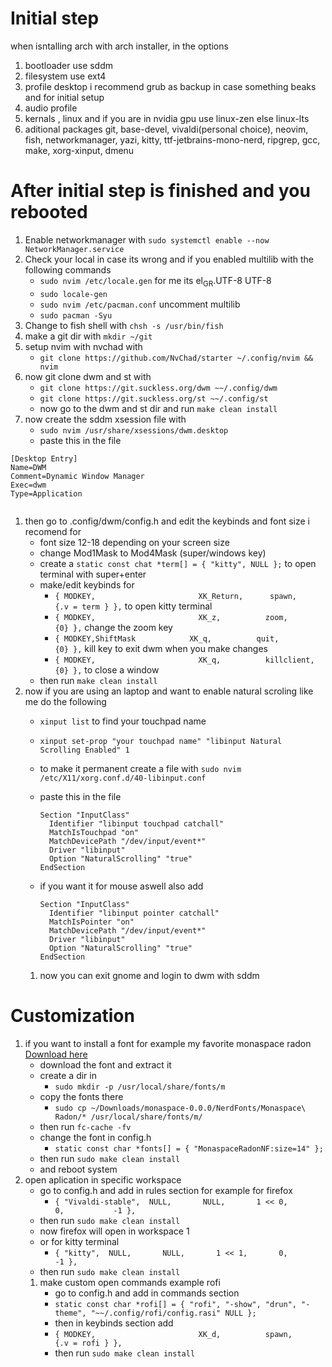 * Initial step 
when isntalling arch with arch installer, in the options 
  1. bootloader use sddm
  2. filesystem use ext4
  3. profile desktop i recommend grub as backup in case something beaks and for initial setup
  4. audio profile
  5. kernals , linux and if you are in nvidia gpu use linux-zen else linux-lts
  6. aditional packages git, base-devel, vivaldi(personal choice), neovim, fish, networkmanager, yazi, kitty, ttf-jetbrains-mono-nerd, ripgrep, gcc, make, xorg-xinput, dmenu
* After initial step is finished and you rebooted 
  1. Enable networkmanager with ~sudo systemctl enable --now NetworkManager.service~
  2. Check your local in case its wrong and if you enabled multilib with the following commands
     - ~sudo nvim /etc/locale.gen~ for me its  el_GR.UTF-8 UTF-8
     - ~sudo locale-gen~
     - ~sudo nvim /etc/pacman.conf~ uncomment multilib
     - ~sudo pacman -Syu~
  3. Change to fish shell with ~chsh -s /usr/bin/fish~
  4. make a git dir with ~mkdir ~/git~
  5. setup nvim with nvchad with 
     - ~git clone https://github.com/NvChad/starter ~/.config/nvim && nvim~
  6. now git clone dwm and st with 
     - ~git clone https://git.suckless.org/dwm ~~/.config/dwm~
     - ~git clone https://git.suckless.org/st ~~/.config/st~
     - now go to the dwm and st dir and run ~make clean install~
  7. now create the sddm xsession file with 
     - ~sudo nvim /usr/share/xsessions/dwm.desktop~
     - paste this in the file 
  #+begin_src shell
  [Desktop Entry]
  Name=DWM
  Comment=Dynamic Window Manager
  Exec=dwm
  Type=Application

  #+end_src
  8. then go to .config/dwm/config.h and edit the keybinds and font size i recomend for 
     - font size 12-18 depending on your screen size
     - change Mod1Mask to Mod4Mask (super/windows key)
     - create a ~static const chat *term[] = { "kitty", NULL };~ to open terminal with super+enter
     - make/edit keybinds for
       * ~{ MODKEY,                       XK_Return,      spawn,          {.v = term } },~ to open kitty terminal
       * ~{ MODKEY,                       XK_z,          zoom,          {0} },~ change the zoom key
       * ~{ MODKEY,ShiftMask            XK_q,          quit,          {0} },~ kill key to exit dwm when you make changes
       * ~{ MODKEY,                       XK_q,          killclient,          {0} },~ to close a window
     - then run ~make clean install~
  9. now if you are using an laptop and want to enable natural scroling like me do the following
     - ~xinput list~ to find your touchpad name
     - ~xinput set-prop "your touchpad name" "libinput Natural Scrolling Enabled" 1~
     - to make it permanent create a file with ~sudo nvim /etc/X11/xorg.conf.d/40-libinput.conf~
     - paste this in the file 
       #+begin_src shell
       Section "InputClass"
         Identifier "libinput touchpad catchall"
         MatchIsTouchpad "on"
         MatchDevicePath "/dev/input/event*"
         Driver "libinput"
         Option "NaturalScrolling" "true"
       EndSection
       #+end_src
     - if you want it for mouse aswell also add
       #+begin_src shell
       Section "InputClass"
         Identifier "libinput pointer catchall"
         MatchIsPointer "on"
         MatchDevicePath "/dev/input/event*"
         Driver "libinput"
         Option "NaturalScrolling" "true"
       EndSection
       #+end_src
   10. now you can exit gnome and login to dwm with sddm
* Customization
  1. if you want to install a font for example my favorite monaspace radon [[https://github.com/githubnext/monaspace#monaspace][Download here]]
     - download the font and extract it
     - create a dir in 
       * ~sudo mkdir -p /usr/local/share/fonts/m~
     - copy the fonts there 
       * ~sudo cp ~/Downloads/monaspace-0.0.0/NerdFonts/Monaspace\ Radon/* /usr/local/share/fonts/m/~
     - then run ~fc-cache -fv~
     - change the font in config.h 
       * ~static const char *fonts[] = { "MonaspaceRadonNF:size=14" };~
     - then run ~sudo make clean install~
     - and reboot system
  2. open aplication in specific workspace
     - go to config.h and add in rules section for example for firefox
       * ~{ "Vivaldi-stable",  NULL,       NULL,       1 << 0,       0,           -1 },~
     - then run ~sudo make clean install~
     - now firefox will open in workspace 1
     - or for kitty terminal
       * ~{ "kitty",  NULL,       NULL,       1 << 1,       0,           -1 },~
     - then run ~sudo make clean install~
   3. make custom open commands example rofi 
        - go to config.h and add in commands section
        * ~static const char *rofi[] = { "rofi", "-show", "drun", "-theme", "~~/.config/rofi/config.rasi" NULL };~
        - then in keybinds section add
        * ~{ MODKEY,                       XK_d,          spawn,          {.v = rofi } },~
        - then run ~sudo make clean install~
